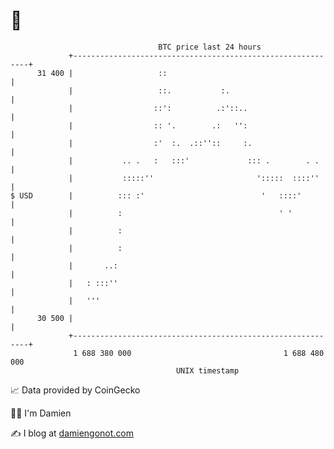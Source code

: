 * 👋

#+begin_example
                                    BTC price last 24 hours                    
                +------------------------------------------------------------+ 
         31 400 |                   ::                                       | 
                |                   ::.           :.                         | 
                |                  ::':          .:'::..                     | 
                |                  :: '.        .:   '':                     | 
                |                  :'  :.  .::''::     :.                    | 
                |           .. .   :   :::'             ::: .        . .     | 
                |           :::::''                       ':::::  ::::''     | 
   $ USD        |          ::: :'                          '   ::::'         | 
                |          :                                   ' '           | 
                |          :                                                 | 
                |          :                                                 | 
                |       ..:                                                  | 
                |   : :::''                                                  | 
                |   '''                                                      | 
         30 500 |                                                            | 
                +------------------------------------------------------------+ 
                 1 688 380 000                                  1 688 480 000  
                                        UNIX timestamp                         
#+end_example
📈 Data provided by CoinGecko

🧑‍💻 I'm Damien

✍️ I blog at [[https://www.damiengonot.com][damiengonot.com]]
